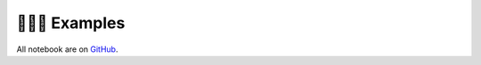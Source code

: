 ================
🤹🏻‍♂️ Examples
================

All notebook are on `GitHub <https://github.com/blaylockbk/goes2go/tree/master/notebooks>`_.



